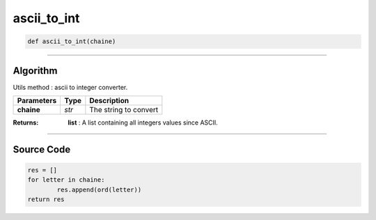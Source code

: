 ascii_to_int
============

.. code-block:: python

	def ascii_to_int(chaine)

_________________________________________________________________

**Algorithm**
-------------

Utils method : ascii to integer converter.

=============== ========== =======================
**Parameters**   **Type**   **Description**
**chaine**       *str*      The string to convert
=============== ========== =======================

:Returns: **list** : A list containing all integers values since ASCII. 

_________________________________________________________________

**Source Code**
---------------

.. code-block:: python

	res = []
	for letter in chaine:
		res.append(ord(letter))
	return res
